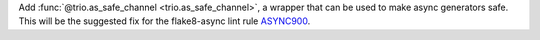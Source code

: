 Add :func:`@trio.as_safe_channel <trio.as_safe_channel>`, a wrapper that can be used to make async generators safe.
This will be the suggested fix for the flake8-async lint rule `ASYNC900 <https://flake8-async.readthedocs.io/en/latest/rules.html#async900>`_.
